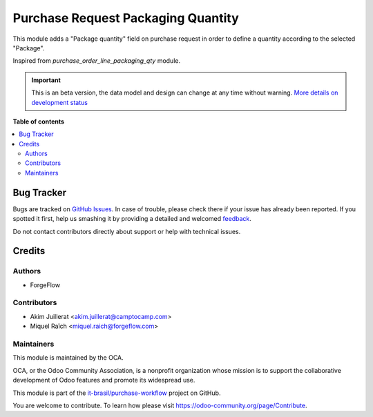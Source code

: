 ======================================
Purchase Request Packaging Quantity
======================================

.. !!!!!!!!!!!!!!!!!!!!!!!!!!!!!!!!!!!!!!!!!!!!!!!!!!!!
   !! This file is generated by oca-gen-addon-readme !!
   !! changes will be overwritten.                   !!
   !!!!!!!!!!!!!!!!!!!!!!!!!!!!!!!!!!!!!!!!!!!!!!!!!!!!

.. |badge1| image:: https://img.shields.io/badge/maturity-Beta-blue.png
    :target: https://odoo-community.org/page/development-status
    :alt: Beta
.. |badge2| image:: https://img.shields.io/badge/licence-AGPL--3-blue.png
    :target: http://www.gnu.org/licenses/agpl-3.0-standalone.html
    :alt: License: AGPL-3
.. |badge3| image:: https://raster.shields.io/badge/github-it--brasil%2Fpurchase_workflow-lightgray.png?logo=github
    :target: https://github.com/it-brasil/purchase-workflow/tree/14.0/purchase_request_packaging_qty
    :alt: it-brasil/purchase-workflow
.. |badge4| image:: https://img.shields.io/badge/weblate-Translate%20me-F47D42.png
    :target: https://translation.odoo-community.org/projects/purchase-workflow-14-0/purchase-workflow-14-0-purchase_request_packaging_qty
    :alt: Translate me on Weblate
.. |badge5| image:: https://img.shields.io/badge/runbot-Try%20me-875A7B.png
    :target: https://runbot.odoo-community.org/runbot/142/14.0
    :alt: Try me on Runbot

|badge1| |badge2| |badge3| |badge4| |badge5| 

This module adds a "Package quantity" field on purchase request in order to
define a quantity according to the selected "Package".

Inspired from `purchase_order_line_packaging_qty` module.

.. IMPORTANT::
   This is an beta version, the data model and design can change at any time without warning.
   `More details on development status <https://odoo-community.org/page/development-status>`_

**Table of contents**

.. contents::
   :local:

Bug Tracker
===========

Bugs are tracked on `GitHub Issues <https://github.com/it-brasil/purchase-workflow/issues>`_.
In case of trouble, please check there if your issue has already been reported.
If you spotted it first, help us smashing it by providing a detailed and welcomed
`feedback <https://github.com/it-brasil/purchase-workflow/issues/new?body=module:%20purchase_request_packaging_qty%0Aversion:%2014.0%0A%0A**Steps%20to%20reproduce**%0A-%20...%0A%0A**Current%20behavior**%0A%0A**Expected%20behavior**>`_.

Do not contact contributors directly about support or help with technical issues.

Credits
=======

Authors
~~~~~~~

* ForgeFlow

Contributors
~~~~~~~~~~~~

* Akim Juillerat <akim.juillerat@camptocamp.com>
* Miquel Raïch <miquel.raich@forgeflow.com>

Maintainers
~~~~~~~~~~~

This module is maintained by the OCA.

.. image:: https://odoo-community.org/logo.png
   :alt: Odoo Community Association
   :target: https://odoo-community.org

OCA, or the Odoo Community Association, is a nonprofit organization whose
mission is to support the collaborative development of Odoo features and
promote its widespread use.

This module is part of the `it-brasil/purchase-workflow <https://github.com/it-brasil/purchase-workflow/tree/14.0/purchase_request_packaging_qty>`_ project on GitHub.

You are welcome to contribute. To learn how please visit https://odoo-community.org/page/Contribute.
